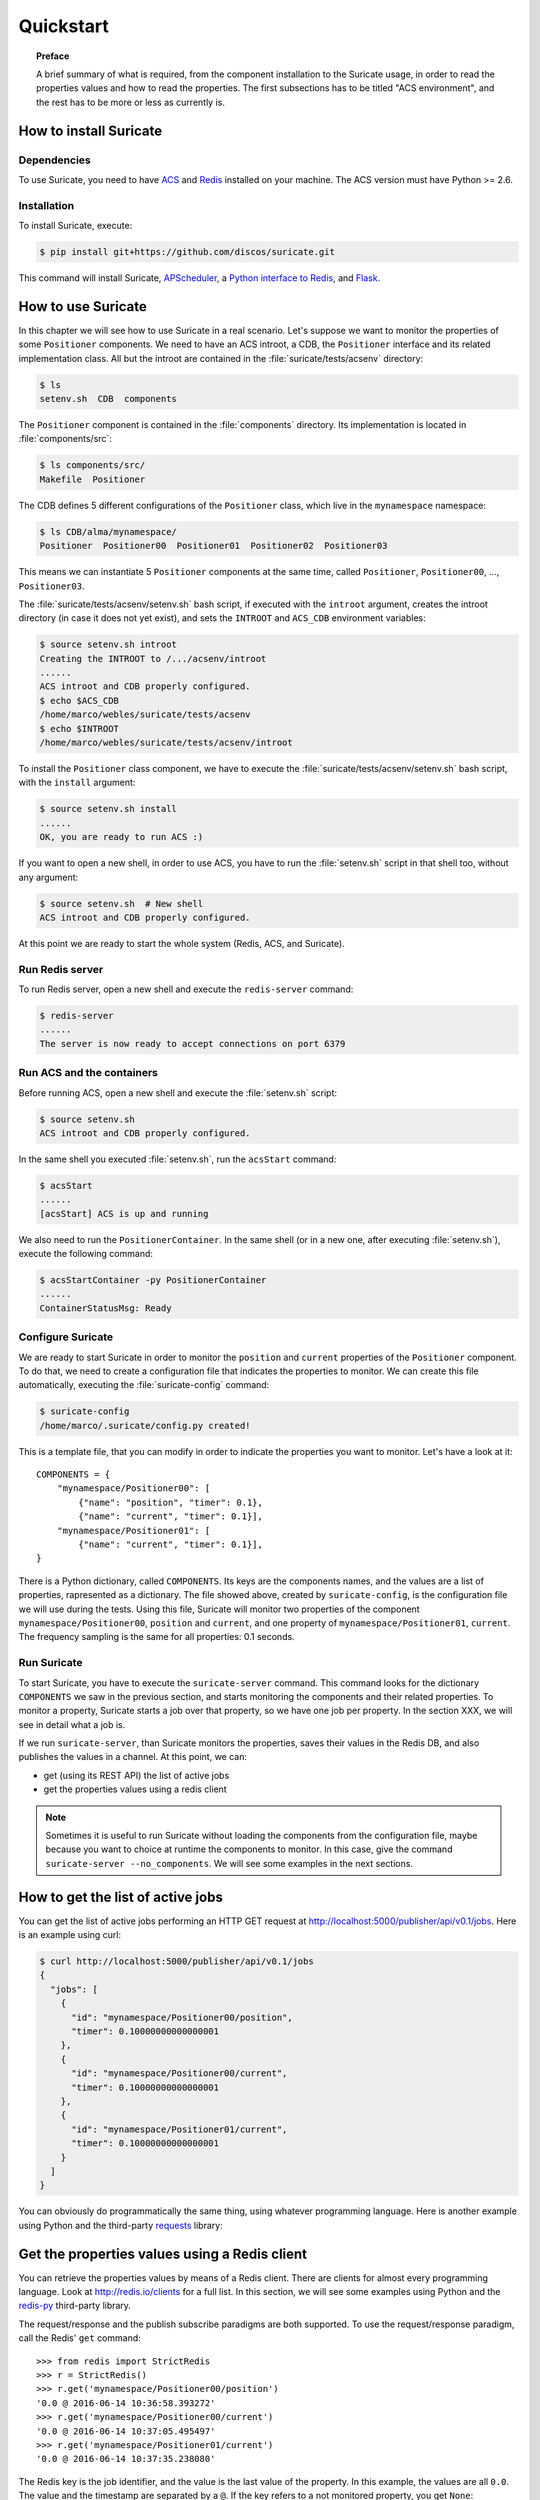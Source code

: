 .. _quickstart:

**********
Quickstart
**********

.. topic:: Preface

   A brief summary of what is required, from the component installation
   to the Suricate usage, in order to read the properties values and
   how to read the properties. The first subsections has to be titled
   "ACS environment", and the rest has to be more or less as currently is.


How to install Suricate
=======================

Dependencies
------------
To use Suricate, you need to have `ACS <https://github.com/ACS-Community/ACS>`_
and `Redis <http://redis.io/>`_ installed on your machine.
The ACS version must have Python >= 2.6.


Installation
------------
To install Suricate, execute:

.. code-block:: shell

    $ pip install git+https://github.com/discos/suricate.git

This command will install Suricate, 
`APScheduler <https://apscheduler.readthedocs.org>`_, a `Python interface to
Redis <https://pypi.python.org/pypi/redis>`_, and
`Flask <http://flask.pocoo.org/>`_.


How to use Suricate
===================
In this chapter we will see how to use Suricate in a real scenario. Let's
suppose we want to monitor the properties of some ``Positioner`` components.
We need to have an ACS introot, a CDB, the ``Positioner`` interface and its
related implementation class. All but the introot are contained in the
:file:`suricate/tests/acsenv` directory:

.. code-block:: bash

    $ ls
    setenv.sh  CDB  components

The ``Positioner`` component is contained in the :file:`components`
directory. Its implementation is located in :file:`components/src`:

.. code-block:: bash

    $ ls components/src/
    Makefile  Positioner

The CDB defines 5 different configurations of the ``Positioner`` class, which
live in the ``mynamespace`` namespace:

.. code-block:: bash

    $ ls CDB/alma/mynamespace/
    Positioner  Positioner00  Positioner01  Positioner02  Positioner03

This means we can instantiate 5 ``Positioner`` components at the same time,
called ``Positioner``, ``Positioner00``, ..., ``Positioner03``.

The :file:`suricate/tests/acsenv/setenv.sh` bash script, if executed
with the ``introot`` argument, creates the introot directory (in case it
does not yet exist), and sets the ``INTROOT`` and ``ACS_CDB`` environment
variables:

.. code-block:: bash

    $ source setenv.sh introot
    Creating the INTROOT to /.../acsenv/introot
    ......
    ACS introot and CDB properly configured.
    $ echo $ACS_CDB
    /home/marco/webles/suricate/tests/acsenv
    $ echo $INTROOT
    /home/marco/webles/suricate/tests/acsenv/introot

To install the ``Positioner`` class component, we have to execute the 
:file:`suricate/tests/acsenv/setenv.sh` bash script, with the ``install``
argument:

.. code-block:: bash

    $ source setenv.sh install
    ......
    OK, you are ready to run ACS :)

If you want to open a new shell, in order to use ACS, you have to run
the :file:`setenv.sh` script in that shell too, without any argument:

.. code-block:: bash

    $ source setenv.sh  # New shell
    ACS introot and CDB properly configured.

At this point we are ready to start the whole system (Redis, ACS,
and Suricate).


Run Redis server
----------------
To run Redis server, open a new shell and execute the ``redis-server`` command:

.. code-block:: bash

    $ redis-server
    ......
    The server is now ready to accept connections on port 6379


Run ACS and the containers
--------------------------
Before running ACS, open a new shell and execute the :file:`setenv.sh` script:

.. code-block:: bash

    $ source setenv.sh
    ACS introot and CDB properly configured.

.. todo:: Run everything (ACS, Redis and Suricate), using ansible?

In the same shell you executed :file:`setenv.sh`, run the ``acsStart`` command:

.. code-block:: bash

    $ acsStart
    ......
    [acsStart] ACS is up and running

We also need to run the ``PositionerContainer``. In the same shell (or
in a new one, after executing :file:`setenv.sh`), execute the following
command:

.. code-block:: bash

    $ acsStartContainer -py PositionerContainer
    ......
    ContainerStatusMsg: Ready


Configure Suricate
------------------
We are ready to start Suricate in order to monitor the ``position`` and
``current`` properties of the ``Positioner`` component.
To do that, we need to create a configuration file that indicates the
properties to monitor. We can create this file automatically, executing
the :file:`suricate-config` command:

.. code-block:: bash

    $ suricate-config
    /home/marco/.suricate/config.py created!

This is a template file, that you can modify in order to indicate the
properties you want to monitor. Let's have a look at it::

    COMPONENTS = { 
        "mynamespace/Positioner00": [
            {"name": "position", "timer": 0.1},
            {"name": "current", "timer": 0.1}],
        "mynamespace/Positioner01": [
            {"name": "current", "timer": 0.1}],
    }


There is a Python dictionary, called ``COMPONENTS``. Its keys are the components
names, and the values are a list of properties, rapresented as a dictionary.
The file showed above, created by ``suricate-config``,  is the configuration
file we will use during the tests. Using this file, Suricate will monitor two
properties of the
component ``mynamespace/Positioner00``, ``position`` and ``current``, and one
property of ``mynamespace/Positioner01``, ``current``. The frequency sampling
is the same for all properties: 0.1 seconds. 

Run Suricate
------------
To start Suricate, you have to execute the ``suricate-server`` command.
This command looks for the dictionary ``COMPONENTS`` we saw in the previous
section, and starts monitoring the components and their related properties. 
To monitor a property, Suricate starts a job over that property, so we have
one job per property. In the section XXX, we will see in detail what a job is.

If we run ``suricate-server``, than Suricate monitors the properties, saves
their values in the Redis DB, and also publishes the values in a channel. At
this point, we can:

* get (using its REST API) the list of active jobs
* get the properties values using a redis client

.. note:: Sometimes it is useful to run Suricate without loading the components
   from the configuration file, maybe because you want to choice at runtime the
   components to monitor. In this case, give the command
   ``suricate-server --no_components``. We will see some examples in the next
   sections. 


How to get the list of active jobs
==================================
You can get the list of active jobs performing an HTTP GET request at
`<http://localhost:5000/publisher/api/v0.1/jobs>`__.
Here is an example using curl:

.. code-block:: shell

    $ curl http://localhost:5000/publisher/api/v0.1/jobs
    {
      "jobs": [
        {
          "id": "mynamespace/Positioner00/position", 
          "timer": 0.10000000000000001
        }, 
        {
          "id": "mynamespace/Positioner00/current", 
          "timer": 0.10000000000000001
        }, 
        {
          "id": "mynamespace/Positioner01/current", 
          "timer": 0.10000000000000001
        }
      ]
    }


You can obviously do programmatically the same thing, using whatever
programming language.  Here is another example using Python and the third-party
`requests <http://docs.python-requests.org/>`__ library:

.. doctest::

    >>> import requests
    >>> resp = requests.get('http://localhost:5000/publisher/api/v0.1/jobs')
    >>> jobs = resp.json()['jobs']
    >>> for job in jobs:
    ...     print(job['id'], job['timer'])
    ... 
    (u'mynamespace/Positioner00/position', 0.10000000000000001)
    (u'mynamespace/Positioner00/current', 0.10000000000000001)
    (u'mynamespace/Positioner01/current', 0.10000000000000001)


Get the properties values using a Redis client
==============================================
You can retrieve the properties values by means of
a Redis client. There are clients for almost every programming
language. Look at `<http://redis.io/clients>`__ for a full list.
In this section, we will see some examples using Python and the
`redis-py <https://github.com/andymccurdy/redis-py>`__ third-party library.

The request/response and the publish subscribe paradigms are
both supported. To use the request/response paradigm, call the
Redis' ``get`` command::

    >>> from redis import StrictRedis
    >>> r = StrictRedis()
    >>> r.get('mynamespace/Positioner00/position')
    '0.0 @ 2016-06-14 10:36:58.393272'
    >>> r.get('mynamespace/Positioner00/current')
    '0.0 @ 2016-06-14 10:37:05.495497'
    >>> r.get('mynamespace/Positioner01/current')
    '0.0 @ 2016-06-14 10:37:35.238080'

The Redis key is the job identifier, and the value is the last value of the property.
In this example, the values are all ``0.0``. The value and the timestamp are
separated by a ``@``. If the key refers to a not monitored property,
you get ``None``::

    >>> r.get('mynamespace/Positioner01/foo')
    >>>

Using the publish/subscribe paradigm, you can get all the values published
for a property, starting from the time you subscribe to the channel.
Here is an example:: 

    >>> import redis
    >>> client = redis.StrictRedis()
    >>> pubsub = client.pubsub()
    >>> pubsub.subscribe('mynamespace/Positioner01/current')
    >>> pubsub.get_message()
    {'pattern': None, 'type': 'subscribe',
    'channel': 'mynamespace/Positioner01/current', 'data': 1L}
    >>> pubsub.get_message()
    {'pattern': None, 'type': 'message',
    'channel': 'mynamespace/Positioner01/current',
    'data': '{"error": false, "timestamp": "2016-06-14 11:21:40.394367",
    "message": "", "value": 0.0}'}
    >>> pubsub.get_message()
    {'pattern': None, 'type': 'message',
    'channel': 'mynamespace/Positioner01/current',
    'data': '{"error": false, "timestamp": "2016-06-14 11:21:40.441427",
    "message": "", "value": 0.0}'}
    >>> pubsub.get_message()


The first message returned by ``pubsub.get_message()`` is the
subscribe confirmation message.
Notice you do not get the last value of the property. You get the values
published, one by one, in a chronological way.

You can also subscribe to more than one channel::

    >>> client = redis.StrictRedis()
    >>> pubsub = client.pubsub()
    >>> pubsub.subscribe(
    ...     'mynamespace/Positioner00/position',
    ...     'mynamespace/Positioner00/current')
    >>> pubsub.get_message()
    {'pattern': None, 'type': 'subscribe',
    'channel': 'mynamespace/Positioner00/position', 'data': 1L}
    >>> pubsub.get_message()
    {'pattern': None, 'type': 'subscribe',
    'channel': 'mynamespace/Positioner00/current', 'data': 2L}
    >>> pubsub.get_message()
    {'pattern': None, 'type': 'message',
    'channel': 'mynamespace/Positioner00/current',
    'data': '{"error": false, "timestamp": "2016-06-14 12:54:54.098538",
    "message": "", "value": 0.0}'}
    >>> pubsub.get_message()
    {'pattern': None, 'type': 'message',
    'channel': 'mynamespace/Positioner00/position',
    'data': '{"error": false, "timestamp": "2016-06-14 12:54:54.098063",
    "message": "", "value": 0.0}'}

An easy way to subscribe to more then one channel at once, is using a
sort of wildcard, called *pattern*::

    >>> client = redis.StrictRedis()
    >>> pubsub = client.pubsub()
    >>> pubsub.psubscribe('mynamespace/Positioner*')
    >>> pubsub.get_message()
    {'pattern': None, 'type': 'psubscribe',
    'channel': 'mynamespace/Positioner*', 'data': 1L}
    >>> pubsub.get_message()
    {'pattern': 'mynamespace/Positioner*', 'type': 'pmessage',
    'channel': 'mynamespace/Positioner00/position',
    'data': '{"error": false, "timestamp": "2016-06-14 12:59:17.986962",
    "message": "", "value": 0.0}'}
    >>> pubsub.get_message()
    {'pattern': 'mynamespace/Positioner*', 'type': 'pmessage',
    'channel': 'mynamespace/Positioner00/current',
    'data': '{"error": false, "timestamp": "2016-06-14 12:59:17.987194",
    "message": "", "value": 0.0}'}
    >>> pubsub.get_message()
    {'pattern': 'mynamespace/Positioner*', 'type': 'pmessage',
    'channel': 'mynamespace/Positioner01/current',
    'data': '{"error": false, "timestamp": "2016-06-14 12:59:17.987102",
    "message": "", "value": 0.0}'}
